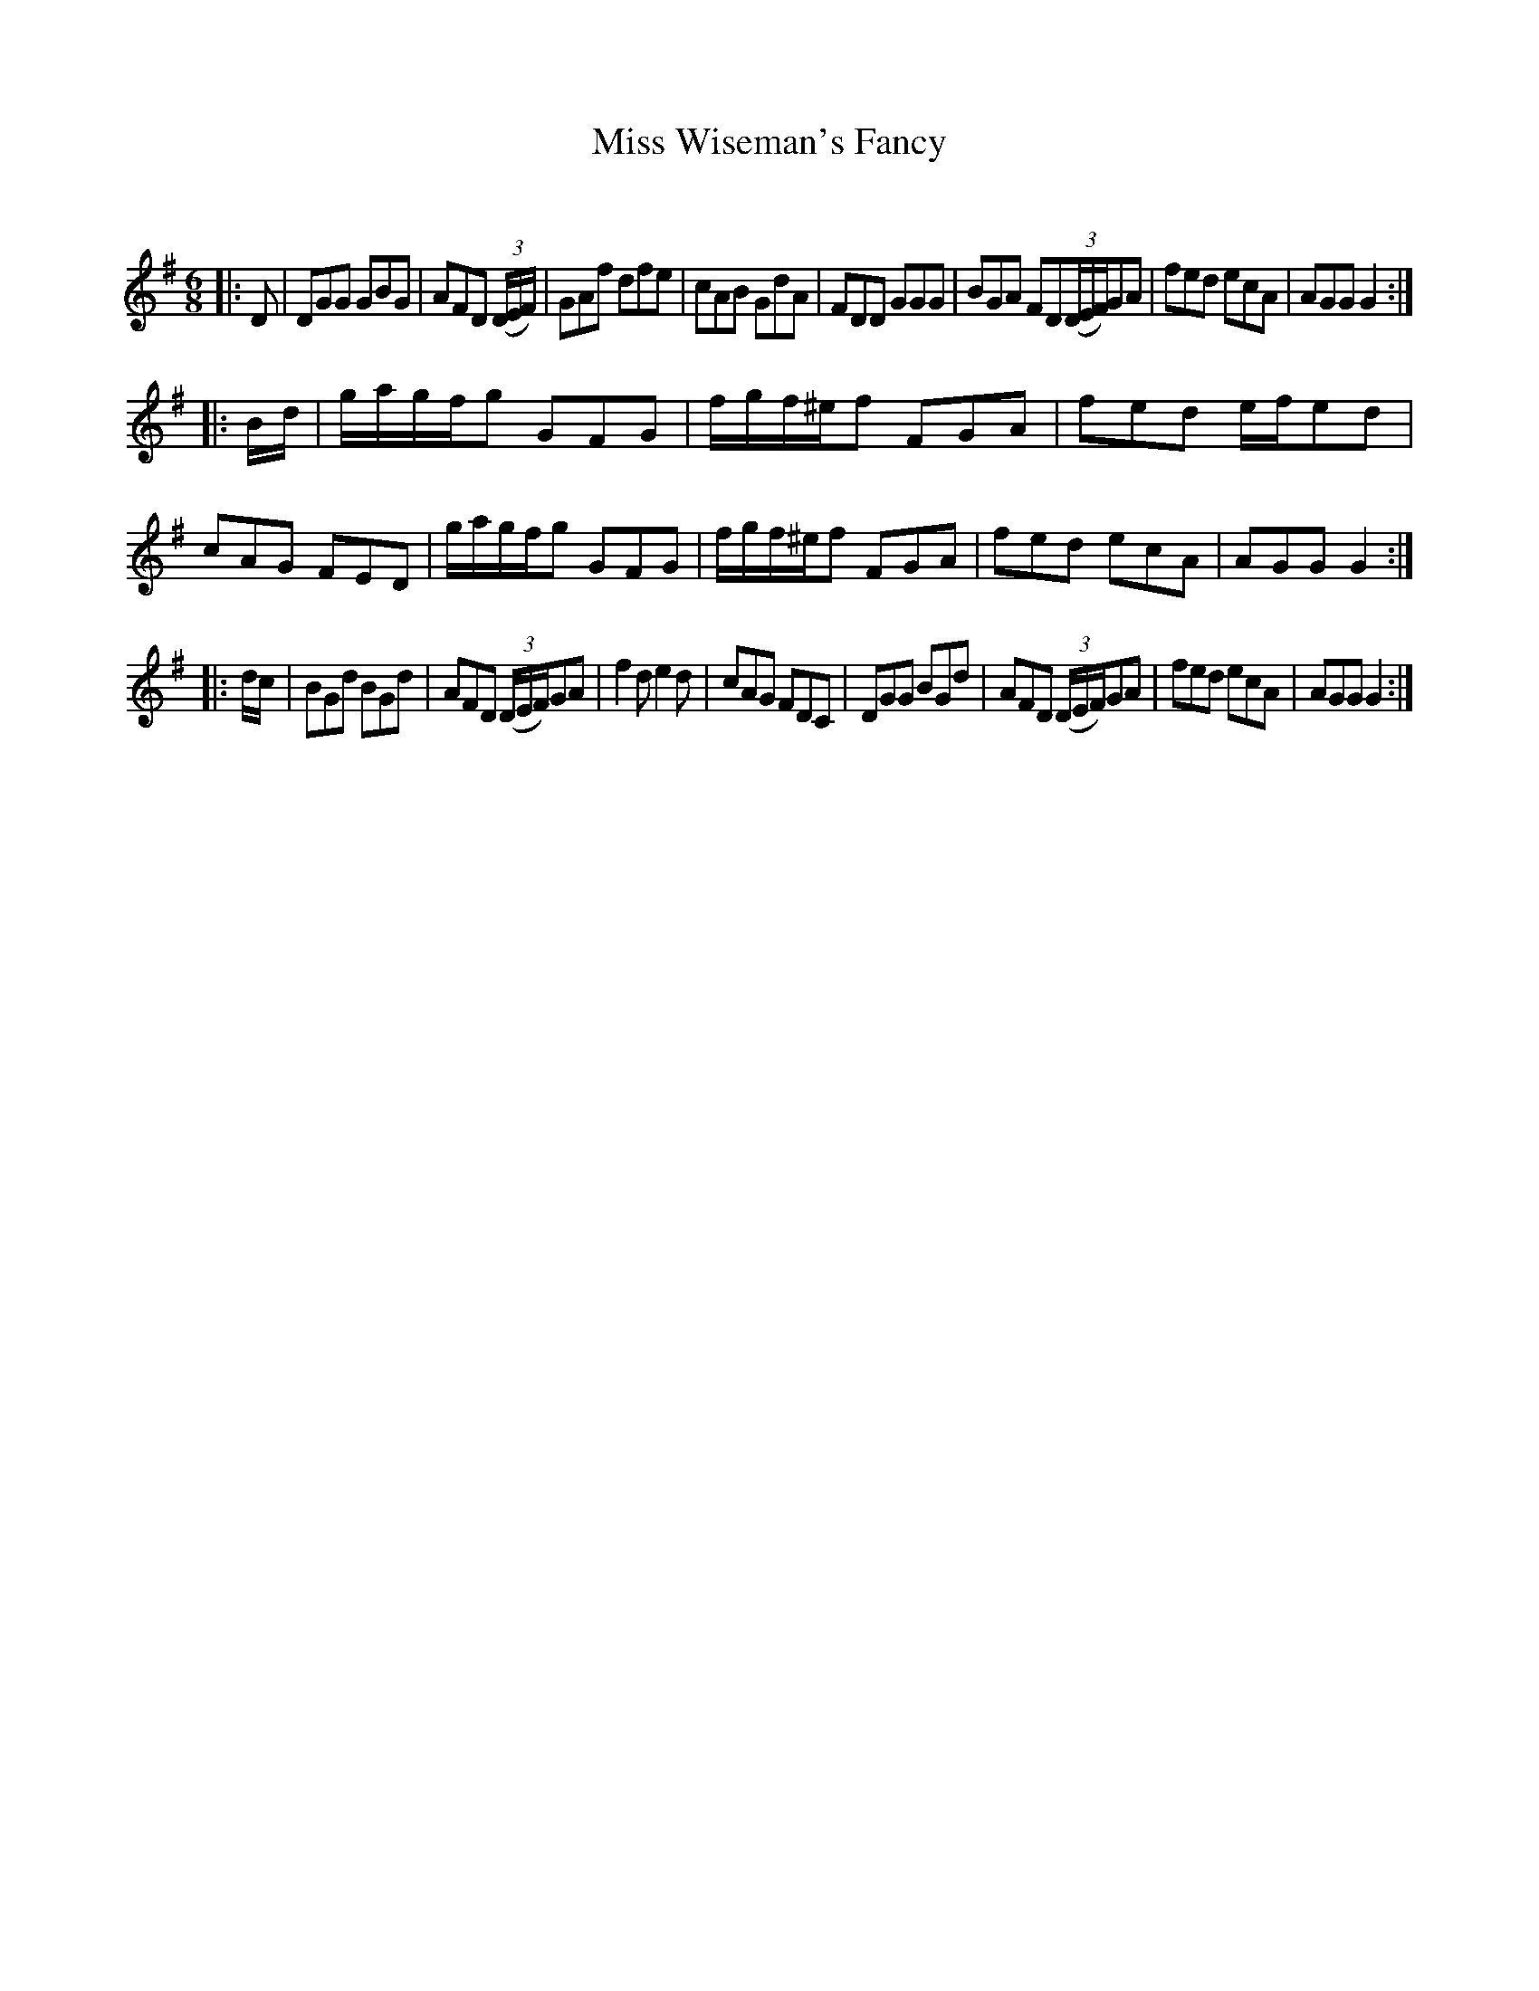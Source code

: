 X:1
T: Miss Wiseman's Fancy
C:
R:Jig
Q:180
K:G
M:6/8
L:1/16
|:D2|D2G2G2 G2B2G2|A2F2D2 ((3DEF)|G2A2f2 d2f2e2|c2A2B2 G2d2A2|F2D2D2 G2G2G2|B2G2A2 F2D2((3DEF)G2A2|f2e2d2 e2c2A2|A2G2G2 G4:|
|:Bd|gagfg2 G2F2G2|fgf^ef2 F2G2A2|f2e2d2 efe2d2|c2A2G2 F2E2D2|gagfg2 G2F2G2|fgf^ef2 F2G2A2|f2e2d2 e2c2A2|A2G2G2 G4:|
|:dc|B2G2d2 B2G2d2|A2F2D2 ((3DEF)G2A2|f4d2 e4d2|c2A2G2 F2D2C2|D2G2G2 B2G2d2|A2F2D2 ((3DEF)G2A2|f2e2d2 e2c2A2|A2G2G2 G4:|

